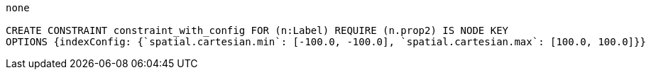 [console]
----
none

CREATE CONSTRAINT constraint_with_config FOR (n:Label) REQUIRE (n.prop2) IS NODE KEY
OPTIONS {indexConfig: {`spatial.cartesian.min`: [-100.0, -100.0], `spatial.cartesian.max`: [100.0, 100.0]}}
----